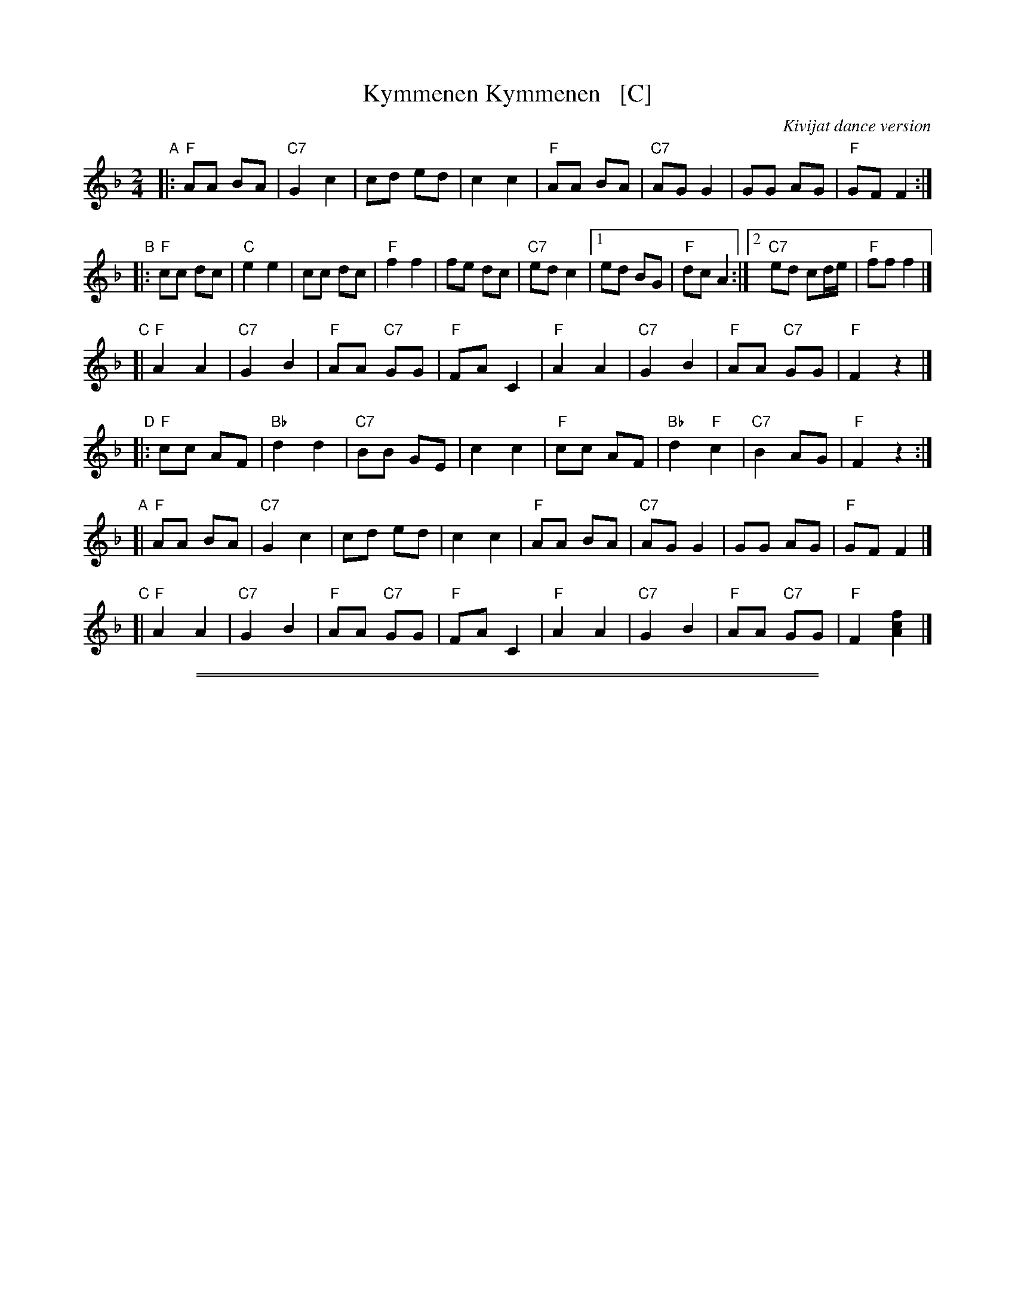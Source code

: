 X: 1
T: Kymmenen Kymmenen   [C]
O: Kivijat dance version
M: 2/4
L: 1/8
Z: 2013 John Chambers <jc:trillian.mit.edu>
K: F
"A"|:\
"F"AA BA | "C7"G2 c2 | cd ed |  c2 c2 |\
"F"AA BA | "C7"AG G2 | GG AG | "F"GF F2 :|
"B"|:\
"F"cc dc | "C"e2 e2 | cc dc | "F"f2 f2 |\
fe dc | "C7"ed c2 |1 ed BG | "F"dc A2 :|2 "C7"ed cd/e/| "F"ff f2 |]
"C"[|\
"F"A2 A2 | "C7"G2 B2 | "F"AA "C7"GG | "F"FA C2 |\
"F"A2 A2 | "C7"G2 B2 | "F"AA "C7"GG | "F"F2 z2 |]
"D"|:\
"F"cc AF | "Bb"d2 d2 | "C7"BB GE | c2 c2 |\
"F"cc AF | "Bb"d2 "F"c2 | "C7"B2 AG | "F"F2 z2 :|
"A"[|\
"F"AA BA | "C7"G2 c2 | cd ed |  c2 c2 |\
"F"AA BA | "C7"AG G2 | GG AG | "F"GF F2 |]
"C"[|\
"F"A2 A2 | "C7"G2 B2 | "F"AA "C7"GG | "F"FA C2 |\
"F"A2 A2 | "C7"G2 B2 | "F"AA "C7"GG | "F"F2 [f2c2A2] |]

%%sep 1 1 500
%%sep 1 1 500
X: 2
T: Kymmenen Kymmenen   [D]
O: Kivijat dance version
M: 2/4
L: 1/8
Z: 2013 John Chambers <jc:trillian.mit.edu>
K: G
"A"|:\
"G"BB cB | "D7"A2 d2 | de fe |  d2 d2 |\
"G"BB cB | "D7"BA A2 | AA BA | "G"AG G2 :|
"B"|:\
"G"dd ed | "D"f2 f2 | dd ed | "G"g2 g2 |\
gf ed | "D7"fe d2 |1 fe cA | "G"ed B2 :|2 "D7"fe de/f/| "G"gg g2 |]
"C"[|\
"G"B2 B2 | "D7"A2 c2 | "G"BB "D7"AA | "G"GB D2 |\
"G"B2 B2 | "D7"A2 c2 | "G"BB "D7"AA | "G"G2 z2 |]
"D"|:\
"G"dd BG | "C"e2 e2 | "D7"cc AF | d2 d2 |\
"G"dd BG | "C"e2 "G"d2 | "D7"c2 BA | "G"G2 z2 :|
"A"[|\
"G"BB cB | "D7"A2 d2 | de fe |  d2 d2 |\
"G"BB cB | "D7"BA A2 | AA BA | "G"AG G2 |]
"C"[|\
"G"B2 B2 | "D7"A2 c2 | "G"BB "D7"AA | "G"GB D2 |\
"G"B2 B2 | "D7"A2 c2 | "G"BB "D7"AA | "G"G2 [g2d2B2] |]
